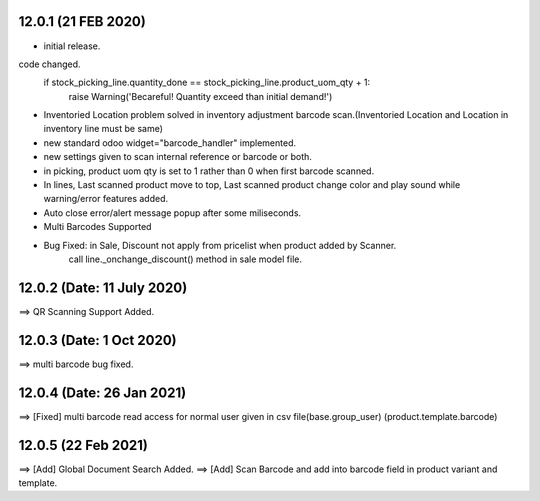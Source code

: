 12.0.1 (21 FEB 2020)
=======
- initial release.


code changed.
                    if stock_picking_line.quantity_done == stock_picking_line.product_uom_qty + 1:
                        raise Warning('Becareful! Quantity exceed than initial demand!')  
- Inventoried Location problem solved in inventory adjustment barcode scan.(Inventoried Location and Location in inventory line must be same)
- new standard odoo widget="barcode_handler" implemented.
- new settings given to scan internal reference or barcode or both.
- in picking, product uom qty is set to 1 rather than 0 when first barcode scanned.
- In lines, Last scanned product move to top, Last scanned product change color and play sound while warning/error features added.
- Auto close error/alert message popup after some miliseconds.
- Multi Barcodes Supported
- Bug Fixed: in Sale, Discount not apply from pricelist when product added by Scanner.
	call line._onchange_discount() method in sale model file.
	
	
	
12.0.2 (Date: 11 July 2020)
=========================
==> QR Scanning Support Added.

12.0.3 (Date: 1 Oct 2020)
=========================
==> multi barcode bug fixed.


12.0.4 (Date: 26 Jan 2021)
=========================
==> [Fixed] multi barcode read access for normal user given in csv file(base.group_user) (product.template.barcode)

12.0.5 (22 Feb 2021)
==================
==> [Add] Global Document Search Added.
==> [Add] Scan Barcode and add into barcode field in product variant and template.

